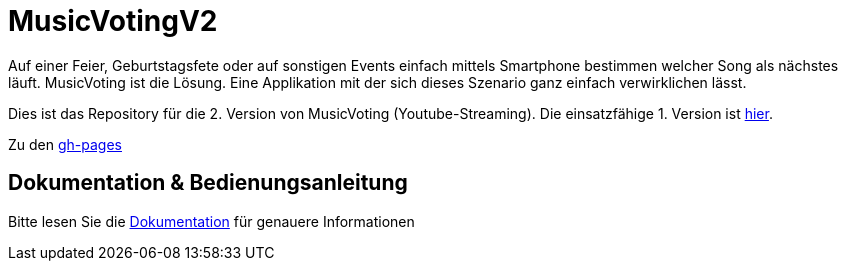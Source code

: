 = MusicVotingV2

Auf einer Feier, Geburtstagsfete oder auf sonstigen Events einfach mittels Smartphone bestimmen welcher Song als nächstes läuft. MusicVoting ist die Lösung. Eine Applikation mit der sich dieses Szenario ganz einfach verwirklichen lässt. 

Dies ist das Repository für die 2. Version von MusicVoting (Youtube-Streaming). Die einsatzfähige 1. Version ist https://github.com/lengauermario/MusicVote[hier].

Zu den https://laraaigner.github.io/MusicVotingDoc[gh-pages]

== Dokumentation & Bedienungsanleitung
Bitte lesen Sie die https://lengauermario.github.io/MusicVotingV2/docs/index.html[Dokumentation] für genauere Informationen
